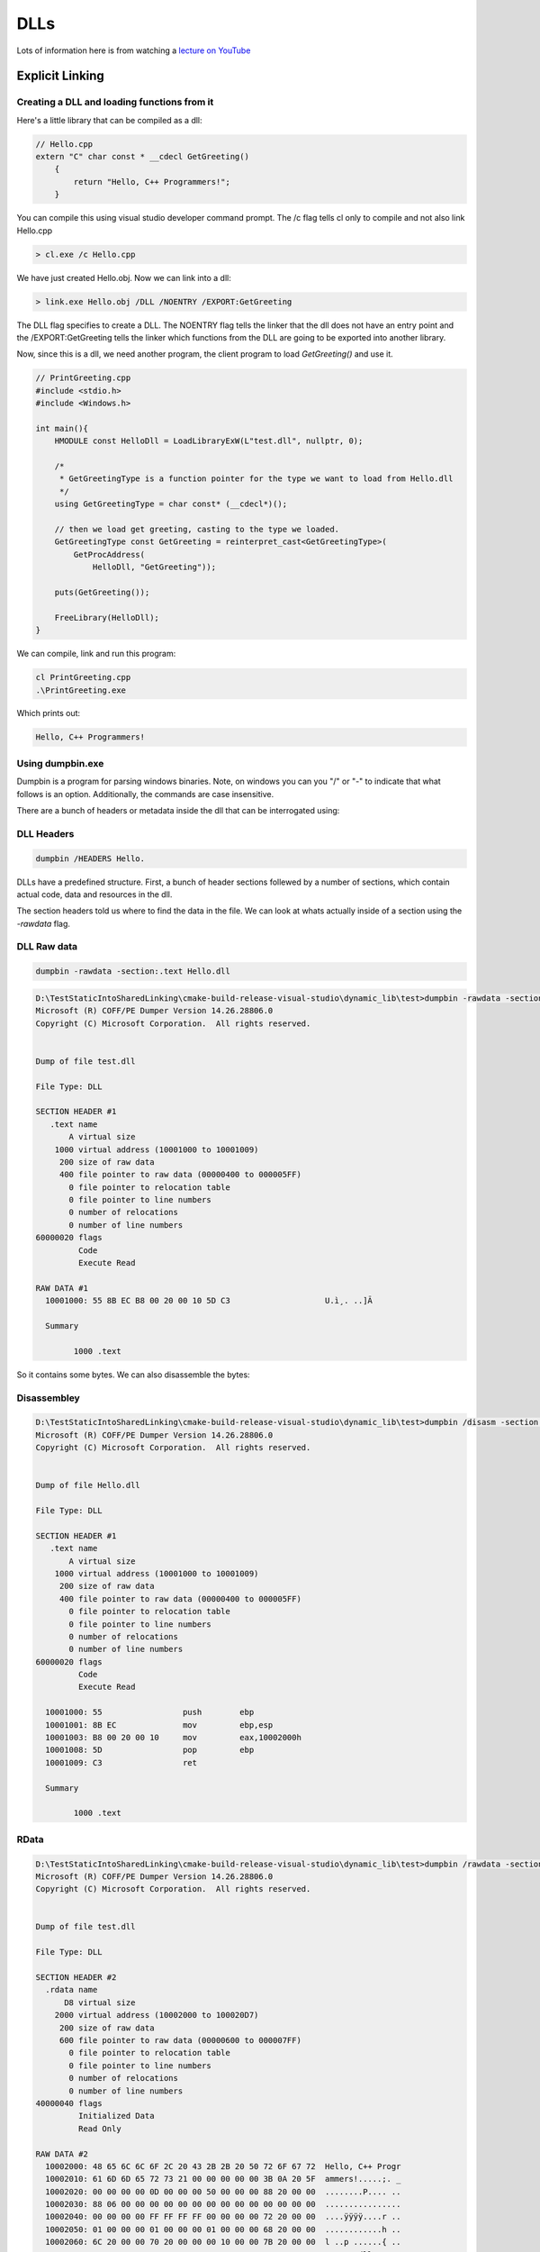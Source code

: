 =====
DLLs
=====

Lots of information here is from watching a `lecture on YouTube <https://www.youtube.com/watch?v=JPQWQfDhICA>`_

Explicit Linking
=================

Creating a DLL and loading functions from it
--------------------------------------------
.. _dlls:

Here's a little library that can be compiled as a dll:

.. code-block:: c++

    // Hello.cpp
    extern "C" char const * __cdecl GetGreeting()
        {
            return "Hello, C++ Programmers!";
        }

You can compile this using visual studio developer command prompt. The /c flag tells cl only to compile and not also link Hello.cpp

.. code-block:: cmd

    > cl.exe /c Hello.cpp

We have just created Hello.obj. Now we can link into a dll:

.. code-block:: cmd

    > link.exe Hello.obj /DLL /NOENTRY /EXPORT:GetGreeting

The DLL flag specifies to create a DLL. The NOENTRY flag tells the linker that the dll
does not have an entry point and the /EXPORT:GetGreeting tells the linker which functions from the DLL
are going to be exported into another library.

Now, since this is a dll, we need another program, the client program to load `GetGreeting()`
and use it.

.. code-block:: c++

    // PrintGreeting.cpp
    #include <stdio.h>
    #include <Windows.h>

    int main(){
        HMODULE const HelloDll = LoadLibraryExW(L"test.dll", nullptr, 0);

        /*
         * GetGreetingType is a function pointer for the type we want to load from Hello.dll
         */
        using GetGreetingType = char const* (__cdecl*)();

        // then we load get greeting, casting to the type we loaded.
        GetGreetingType const GetGreeting = reinterpret_cast<GetGreetingType>(
            GetProcAddress(
                HelloDll, "GetGreeting"));

        puts(GetGreeting());

        FreeLibrary(HelloDll);
    }

We can compile, link and run this program:

.. code-block:: powershell

    cl PrintGreeting.cpp
    .\PrintGreeting.exe

Which prints out:

.. code-block::

    Hello, C++ Programmers!



Using dumpbin.exe
-----------------

Dumpbin is a program for parsing windows binaries. Note, on windows you can
you "/" or "-" to indicate that what follows is an option. Additionally,
the commands are case insensitive.

There are a bunch of headers or metadata inside the dll that can be
interrogated using:

DLL Headers
-------------

.. code-block:: powershell

    dumpbin /HEADERS Hello.

DLLs have a predefined structure. First, a bunch of header sections follewed by
a number of sections, which contain actual code, data and resources in the dll.

The section headers told us where to find the data in the file. We can look at
whats actually inside of a section using the `-rawdata` flag.


DLL Raw data
------------

.. code-block:: PowerShellLexer

    dumpbin -rawdata -section:.text Hello.dll

.. code-block::

    D:\TestStaticIntoSharedLinking\cmake-build-release-visual-studio\dynamic_lib\test>dumpbin -rawdata -section:.text test.dll
    Microsoft (R) COFF/PE Dumper Version 14.26.28806.0
    Copyright (C) Microsoft Corporation.  All rights reserved.


    Dump of file test.dll

    File Type: DLL

    SECTION HEADER #1
       .text name
           A virtual size
        1000 virtual address (10001000 to 10001009)
         200 size of raw data
         400 file pointer to raw data (00000400 to 000005FF)
           0 file pointer to relocation table
           0 file pointer to line numbers
           0 number of relocations
           0 number of line numbers
    60000020 flags
             Code
             Execute Read

    RAW DATA #1
      10001000: 55 8B EC B8 00 20 00 10 5D C3                    U.ì¸. ..]Ã

      Summary

            1000 .text


So it contains some bytes. We can also disassemble the bytes:

Disassembley
------------


.. code-block:: powershell

    D:\TestStaticIntoSharedLinking\cmake-build-release-visual-studio\dynamic_lib\test>dumpbin /disasm -section:.text Hello.dll
    Microsoft (R) COFF/PE Dumper Version 14.26.28806.0
    Copyright (C) Microsoft Corporation.  All rights reserved.


    Dump of file Hello.dll

    File Type: DLL

    SECTION HEADER #1
       .text name
           A virtual size
        1000 virtual address (10001000 to 10001009)
         200 size of raw data
         400 file pointer to raw data (00000400 to 000005FF)
           0 file pointer to relocation table
           0 file pointer to line numbers
           0 number of relocations
           0 number of line numbers
    60000020 flags
             Code
             Execute Read

      10001000: 55                 push        ebp
      10001001: 8B EC              mov         ebp,esp
      10001003: B8 00 20 00 10     mov         eax,10002000h
      10001008: 5D                 pop         ebp
      10001009: C3                 ret

      Summary

            1000 .text



RData
------

.. code-block:: powershell

    D:\TestStaticIntoSharedLinking\cmake-build-release-visual-studio\dynamic_lib\test>dumpbin /rawdata -section:.rdata test.dll
    Microsoft (R) COFF/PE Dumper Version 14.26.28806.0
    Copyright (C) Microsoft Corporation.  All rights reserved.


    Dump of file test.dll

    File Type: DLL

    SECTION HEADER #2
      .rdata name
          D8 virtual size
        2000 virtual address (10002000 to 100020D7)
         200 size of raw data
         600 file pointer to raw data (00000600 to 000007FF)
           0 file pointer to relocation table
           0 file pointer to line numbers
           0 number of relocations
           0 number of line numbers
    40000040 flags
             Initialized Data
             Read Only

    RAW DATA #2
      10002000: 48 65 6C 6C 6F 2C 20 43 2B 2B 20 50 72 6F 67 72  Hello, C++ Progr
      10002010: 61 6D 6D 65 72 73 21 00 00 00 00 00 3B 0A 20 5F  ammers!.....;. _
      10002020: 00 00 00 00 0D 00 00 00 50 00 00 00 88 20 00 00  ........P.... ..
      10002030: 88 06 00 00 00 00 00 00 00 00 00 00 00 00 00 00  ................
      10002040: 00 00 00 00 FF FF FF FF 00 00 00 00 72 20 00 00  ....ÿÿÿÿ....r ..
      10002050: 01 00 00 00 01 00 00 00 01 00 00 00 68 20 00 00  ............h ..
      10002060: 6C 20 00 00 70 20 00 00 00 10 00 00 7B 20 00 00  l ..p ......{ ..
      10002070: 00 00 74 65 73 74 2E 64 6C 6C 00 47 65 74 47 72  ..test.dll.GetGr
      10002080: 65 65 74 69 6E 67 00 00 00 00 00 00 00 10 00 00  eeting..........
      10002090: 0A 00 00 00 2E 74 65 78 74 24 6D 6E 00 00 00 00  .....text$mn....
      100020A0: 00 20 00 00 40 00 00 00 2E 72 64 61 74 61 00 00  . ..@....rdata..
      100020B0: 40 20 00 00 48 00 00 00 2E 65 64 61 74 61 00 00  @ ..H....edata..
      100020C0: 88 20 00 00 50 00 00 00 2E 72 64 61 74 61 24 7A  . ..P....rdata$z
      100020D0: 7A 7A 64 62 67 00 00 00                          zzdbg...

      Summary

            1000 .rdata

Note that we can see where our string is stored. Moreover, the locations of the Export
and Debug directories are also located in here.

DLL Exports
-------------

The export directory defines the public service of the dll, all the things
that other dlls or exes can use from this dll. We can look at these with:

.. code-block:: powershell

    D:\TestStaticIntoSharedLinking\cmake-build-release-visual-studio\dynamic_lib\test>dumpbin -exports test.dll
    Microsoft (R) COFF/PE Dumper Version 14.26.28806.0
    Copyright (C) Microsoft Corporation.  All rights reserved.


    Dump of file test.dll

    File Type: DLL

      Section contains the following exports for test.dll

        00000000 characteristics
        FFFFFFFF time date stamp
            0.00 version
               1 ordinal base
               1 number of functions
               1 number of names

        ordinal hint RVA      name

              1    0 00001000 GetGreeting

      Summary

            1000 .rdata
            1000 .reloc
            1000 .text

    D:\TestStaticIntoSharedLinking\cmake-build-release-visual-studio\dynamic_lib\test>


To reiterate, this command lists the functions that other dlls can import into
their program for use using `LoadLibrary`

DLL Depencencies
----------------

.. code-block:: powershell

    D:\TestStaticIntoSharedLinking\cmake-build-release-visual-studio\dynamic_lib\test> dumpbin -dependents PrintGreeting.exe
    Microsoft (R) COFF/PE Dumper Version 14.26.28806.0
    Copyright (C) Microsoft Corporation.  All rights reserved.


    Dump of file PrintGreeting.exe

    File Type: EXECUTABLE IMAGE

      Image has the following dependencies:

        KERNEL32.dll

      Summary

            2000 .data
            6000 .rdata
            1000 .reloc
            D000 .text



DLL Imports
------------


.. code-block:: powershell

    D:\TestStaticIntoSharedLinking\cmake-build-release-visual-studio\dynamic_lib\test>dumpbin -imports PrintGreeting.exe
    Microsoft (R) COFF/PE Dumper Version 14.26.28806.0
    Copyright (C) Microsoft Corporation.  All rights reserved.


    Dump of file PrintGreeting.exe

    File Type: EXECUTABLE IMAGE

      Section contains the following imports:

        KERNEL32.dll
                    40E000 Import Address Table
                    4133AC Import Name Table
                         0 time date stamp
                         0 Index of first forwarder reference

                      1AB FreeLibrary
                      2AE GetProcAddress
                      3C3 LoadLibraryExW
                      44D QueryPerformanceCounter
                      218 GetCurrentProcessId
                      21C GetCurrentThreadId
                      2E9 GetSystemTimeAsFileTime
                      363 InitializeSListHead
                      37F IsDebuggerPresent
                      5AD UnhandledExceptionFilter
                      56D SetUnhandledExceptionFilter
                      2D0 GetStartupInfoW
                      386 IsProcessorFeaturePresent
                      278 GetModuleHandleW
                      217 GetCurrentProcess
                      58C TerminateProcess
                      611 WriteConsoleW
                      4D3 RtlUnwind
                      261 GetLastError
                      532 SetLastError
                      131 EnterCriticalSection
                      3BD LeaveCriticalSection
                      110 DeleteCriticalSection
                      35F InitializeCriticalSectionAndSpinCount
                      59E TlsAlloc
                      5A0 TlsGetValue
                      5A1 TlsSetValue
                      59F TlsFree
                      462 RaiseException
                      2D2 GetStdHandle
                      612 WriteFile
                      274 GetModuleFileNameW
                      15E ExitProcess
                      277 GetModuleHandleExW
                      1D6 GetCommandLineA
                      1D7 GetCommandLineW
                      24E GetFileType
                      345 HeapAlloc
                      349 HeapFree
                      175 FindClose
                      17B FindFirstFileExW
                      18C FindNextFileW
                      38B IsValidCodePage
                      1B2 GetACP
                      297 GetOEMCP
                      1C1 GetCPInfo
                      3EF MultiByteToWideChar
                      5FE WideCharToMultiByte
                      237 GetEnvironmentStringsW
                      1AA FreeEnvironmentStringsW
                      514 SetEnvironmentVariableW
                      54A SetStdHandle
                      2D7 GetStringTypeW
                       9B CompareStringW
                      3B1 LCMapStringW
                      2B4 GetProcessHeap
                      24C GetFileSizeEx
                      523 SetFilePointerEx
                      1EA GetConsoleCP
                      1FC GetConsoleMode
                      34E HeapSize
                      34C HeapReAlloc
                      19F FlushFileBuffers
                       86 CloseHandle
                       CB CreateFileW
                      109 DecodePointer

      Summary

            2000 .data
            6000 .rdata
            1000 .reloc
            D000 .text




Implicit Linking
================

Before, we use explicit linking to LoadLibrary and GetProcAddress
for specific functions from the library we were using. Now we look at implicit
linking.

Where explicit linking means you physically load the library in your program,
with implicit linking you are providing a *.lib file, which contains the
information needed for a program to implicitely link. Remember that this .lib
is not the same as that produced when building a static library. Instead, it
is a stub file that gets used to create function pointers automatically.

We want this to work:

.. code-block:: C++

    // PrintGreetingImplicityLinking.cpp
    #include <stdio.h>

    extern "C" const char* __cdecl GetGreeting();

    int main(){
        puts(GetGreeting());
    }

You can use

.. code-block:: powershell

    dumpbin -all Hello.lib

To look in detail at the *lib file. It gives us information such as
which functions are available for linking, where they live etc.

We can compile and link:

.. code-block:: powershell

    D:\TestStaticIntoSharedLinking\cmake-build-release-visual-studio\dynamic_lib\test>cl -c PrintGreetingImplicityLinking.cpp
    Microsoft (R) C/C++ Optimizing Compiler Version 19.26.28806 for x86
    Copyright (C) Microsoft Corporation.  All rights reserved.

    PrintGreetingImplicityLinking.cpp

    D:\TestStaticIntoSharedLinking\cmake-build-release-visual-studio\dynamic_lib\test>link PrintGreetingImplicityLinking.obj Hello.lib
    Microsoft (R) Incremental Linker Version 14.26.28806.0
    Copyright (C) Microsoft Corporation.  All rights reserved.

    D:\TestStaticIntoSharedLinking\cmake-build-release-visual-studio\dynamic_lib\test>PrintGreetingImplicityLinking.exe
    Hello, C++ Programmers!


We can look at its dependents:

.. code-block:: powershell

    D:\TestStaticIntoSharedLinking\cmake-build-release-visual-studio\dynamic_lib\test>dumpbin /dependents PrintGreetingImplicityLinking.exe
    Microsoft (R) COFF/PE Dumper Version 14.26.28806.0
    Copyright (C) Microsoft Corporation.  All rights reserved.


    Dump of file PrintGreetingImplicityLinking.exe

    File Type: EXECUTABLE IMAGE

      Image has the following dependencies:

        Hello.dll
        KERNEL32.dll

      Summary

            2000 .data
            6000 .rdata
            1000 .reloc
            D000 .text


Relealing that our PrintGreetingImplicitlLinking.exe depends on both Hello.dll and
KERNEL32.dll, where our explicitely linked program only depended on KERNEL32.dll.


We can check our imports:

.. code-block:: powershell

    D:\TestStaticIntoSharedLinking\cmake-build-release-visual-studio\dynamic_lib\test>dumpbin /imports PrintGreetingImplicityLinking.exe
    Microsoft (R) COFF/PE Dumper Version 14.26.28806.0
    Copyright (C) Microsoft Corporation.  All rights reserved.


    Dump of file PrintGreetingImplicityLinking.exe

    File Type: EXECUTABLE IMAGE

      Section contains the following imports:

        Hello.dll
                    40E000 Import Address Table
                    4133A0 Import Name Table
                         0 time date stamp
                         0 Index of first forwarder reference

                        0 GetGreeting

        KERNEL32.dll
                    40E008 Import Address Table
                    4133A8 Import Name Table
                         0 time date stamp
                         0 Index of first forwarder reference

                      44D QueryPerformanceCounter
                      218 GetCurrentProcessId
                      21C GetCurrentThreadId
                      2E9 GetSystemTimeAsFileTime
                      363 InitializeSListHead
                      37F IsDebuggerPresent
                      5AD UnhandledExceptionFilter
                      56D SetUnhandledExceptionFilter
                      2D0 GetStartupInfoW
                      386 IsProcessorFeaturePresent
                      278 GetModuleHandleW
                      217 GetCurrentProcess
                      58C TerminateProcess
                      611 WriteConsoleW
                      4D3 RtlUnwind
                      261 GetLastError
                      532 SetLastError
                      131 EnterCriticalSection
                      3BD LeaveCriticalSection
                      110 DeleteCriticalSection
                      35F InitializeCriticalSectionAndSpinCount
                      59E TlsAlloc
                      5A0 TlsGetValue
                      5A1 TlsSetValue
                      59F TlsFree
                      1AB FreeLibrary
                      2AE GetProcAddress
                      3C3 LoadLibraryExW
                      462 RaiseException
                      2D2 GetStdHandle
                      612 WriteFile
                      274 GetModuleFileNameW
                      15E ExitProcess
                      277 GetModuleHandleExW
                      1D6 GetCommandLineA
                      1D7 GetCommandLineW
                      24E GetFileType
                      345 HeapAlloc
                      349 HeapFree
                      175 FindClose
                      17B FindFirstFileExW
                      18C FindNextFileW
                      38B IsValidCodePage
                      1B2 GetACP
                      297 GetOEMCP
                      1C1 GetCPInfo
                      3EF MultiByteToWideChar
                      5FE WideCharToMultiByte
                      237 GetEnvironmentStringsW
                      1AA FreeEnvironmentStringsW
                      514 SetEnvironmentVariableW
                      54A SetStdHandle
                      2D7 GetStringTypeW
                       9B CompareStringW
                      3B1 LCMapStringW
                      2B4 GetProcessHeap
                      24C GetFileSizeEx
                      523 SetFilePointerEx
                      1EA GetConsoleCP
                      1FC GetConsoleMode
                      34E HeapSize
                      34C HeapReAlloc
                      19F FlushFileBuffers
                       86 CloseHandle
                       CB CreateFileW
                      109 DecodePointer

      Summary

            2000 .data
            6000 .rdata
            1000 .reloc
            D000 .text

Which indicates that we import our GetGreeting function from Hello.lib/Hello.dll.

Exporting from a DLL
====================

We create a new example to work with.

.. code-block:: C++

    // Numbers.cpp
    extern "C" int GetOne() {return 1;}
    extern "C" int GetTwo() {return 2;}
    extern "C" int GetThree() {return 3;}

Lets compile:

.. code-block:: powershell

    cl -c Numbers.cpp

We have 4 options for exporting these function to make them available for

Export flag command line
-------------------------

So far we've been using Export.

.. code-block:: powershell

    D:\TestStaticIntoSharedLinking\cmake-build-release-visual-studio\dynamic_lib\test>link Numbers.obj /NOENTRY /DLL /EXPORT:GetOne /EXPORT:GetTwo /EXPORT:GetThree
    Microsoft (R) Incremental Linker Version 14.26.28806.0
    Copyright (C) Microsoft Corporation.  All rights reserved.

       Creating library Numbers.lib and object Numbers.exp

    D:\TestStaticIntoSharedLinking\cmake-build-release-visual-studio\dynamic_lib\test>dumpbin /exports Numbers.dll
    Microsoft (R) COFF/PE Dumper Version 14.26.28806.0
    Copyright (C) Microsoft Corporation.  All rights reserved.


    Dump of file Numbers.dll

    File Type: DLL

      Section contains the following exports for Numbers.dll

        00000000 characteristics
        FFFFFFFF time date stamp
            0.00 version
               1 ordinal base
               3 number of functions
               3 number of names

        ordinal hint RVA      name

              1    0 00001000 GetOne
              2    1 00001020 GetThree
              3    2 00001010 GetTwo

      Summary

            1000 .rdata
            1000 .text

We can also export under alias's.

.. code-block:: powershell

    D:\TestStaticIntoSharedLinking\cmake-build-release-visual-studio\dynamic_lib\test>link Numbers.obj /NOENTRY /DLL /EXPORT:GetOne /EXPORT:GetTwo /EXPORT:GetThree /EXPORT:GetOnePlusTwo=GetThree
    Microsoft (R) Incremental Linker Version 14.26.28806.0
    Copyright (C) Microsoft Corporation.  All rights reserved.

       Creating library Numbers.lib and object Numbers.exp

    D:\TestStaticIntoSharedLinking\cmake-build-release-visual-studio\dynamic_lib\test>dumpbin /exports Numbers.dll
    Microsoft (R) COFF/PE Dumper Version 14.26.28806.0
    Copyright (C) Microsoft Corporation.  All rights reserved.


    Dump of file Numbers.dll

    File Type: DLL

      Section contains the following exports for Numbers.dll

        00000000 characteristics
        FFFFFFFF time date stamp
            0.00 version
               1 ordinal base
               4 number of functions
               4 number of names

        ordinal hint RVA      name

              1    0 00001000 GetOne
              2    1 00001020 GetOnePlusTwo
              3    2 00001020 GetThree
              4    3 00001010 GetTwo

      Summary

            1000 .rdata
            1000 .text


.. note::

    GetOnePlusTwo and GetThree are the same function with a different name. They are at the same
    memory address.


Using a def file
-----------------

In a new file, Numbers.def, put the following:

.. code-block:: powershell

    LIBRARY Numbers
    EXPORTS
            GetOne
            GetTwo PRIVATE
            GetOnePlusTwo=GetThree




Now we can link with :

.. code-block:: powershell

    D:\TestStaticIntoSharedLinking\cmake-build-release-visual-studio\dynamic_lib\test>link Numbers.obj /DLL /NOENTRY /DEF:Numbers.def
    Microsoft (R) Incremental Linker Version 14.26.28806.0
    Copyright (C) Microsoft Corporation.  All rights reserved.

       Creating library Numbers.lib and object Numbers.exp

    D:\TestStaticIntoSharedLinking\cmake-build-release-visual-studio\dynamic_lib\test>dumpbin /exports Numbers.lib
    Microsoft (R) COFF/PE Dumper Version 14.26.28806.0
    Copyright (C) Microsoft Corporation.  All rights reserved.


    Dump of file Numbers.lib

    File Type: LIBRARY

         Exports

           ordinal    name

                      _GetOne
                      _GetOnePlusTwo

      Summary

              C3 .debug$S
              14 .idata$2
              14 .idata$3
               4 .idata$4
               4 .idata$5
               C .idata$6




Inside your code
----------------

.. _declspec:

Another option is to declare exports inside your code. Take a look at Numbers2.cpp.

.. code-block:: C++

    extern "C" __declspec(dllexport) int GetOne() { return 1;}
    extern "C" __declspec(dllexport) int GetTwo() { return 2;}
    extern "C" __declspec(dllexport) int GetThree() { return 3;}

We use __declspec(export) to do that same as what we were previously doing on the command line.
The

.. code-block:: powershell

    D:\TestStaticIntoSharedLinking\cmake-build-release-visual-studio\dynamic_lib\test>cl -c Numbers2.cpp
    Microsoft (R) C/C++ Optimizing Compiler Version 19.26.28806 for x86
    Copyright (C) Microsoft Corporation.  All rights reserved.

    Numbers2.cpp

    D:\TestStaticIntoSharedLinking\cmake-build-release-visual-studio\dynamic_lib\test>dumpbin /EXPORTS Numbers2.dll
    Microsoft (R) COFF/PE Dumper Version 14.26.28806.0
    Copyright (C) Microsoft Corporation.  All rights reserved.


    Dump of file Numbers2.dll

    File Type: DLL

      Section contains the following exports for Numbers2.dll

        00000000 characteristics
        FFFFFFFF time date stamp
            0.00 version
               1 ordinal base
               3 number of functions
               3 number of names

        ordinal hint RVA      name

              1    0 00001000 GetOne
              2    1 00001020 GetThree
              3    2 00001010 GetTwo

      Summary

            1000 .rdata
            1000 .text



Declspec export merely tells the compiler to pretend that it got the exports from the
command line. They do the same job but its more convenient.

Pragma
------

Pragma directives can also be used to achieve the same, though this is not often used.
So Numbers3.cpp looks like this.

.. code-block::c++

    extern "C" int GetOne() { return 1;}
    extern "C" int GetTwo() { return 2;}
    extern "C" int GetThree() { return 3;}

    #pragma comment(linker, "/export:GetOne")
    #pragma comment(linker, "/export:GetTwo")
    #pragma comment(linker, "/export:GetThree")



What happens when we load a DLL?
=================================

There are 5 steps, basically:

    1. Find the dll (Hello.dll)
    2. Map Hello.dll into memory
    3. Load any DLLs on which Hello.dll depends
    4. Bind imports from DLLs on which Hello.dll depends
    5. Call the entry point for Hello.dll to let it initialize itself.


Find the DLL
------------

When we do

.. code-block:: cpp

    HMODULE HelloDll = LoadLibraryExW(L"Hello.dll", nullptr, o);

How does the loader know where to find `Hello.dll`?

If we passed an absolute path to `LoadLibraryExW`, this is easy as if its
there it'll be loaded, if not it'll fail. Note, you can load the same library
into the same script from two different drives (C Vs D), but not two
libraries with the same name from the same drive.

If its not an absolute path then the first thing that happens is the loader
will look to see whether the dll is a system dll. These are always loaded
from the same place for security. These are well known to the OS and the same
version of the library will always be loaded. For instance, kernel32.dll or
ole32.dll. This mechanism prevents dll hijacking.

If the dll is not in this small list of libraries, the loader will continue with
the search process. This is the search process:

    1. The directory from which the application is loaded
    2. The system directoy (C:\Windows\System32\ or C\:Windows\SysWOW64\)
    3. The 16-bit system directory (C:\Windows\System\)
    4. The Windows Directory (C:\Windows\)
    5. The current directory
    6. The directories listed in %PATH% environment variable.

Once found, the search stops.

This process is highly customizable. For instance:

    1. DLL Redirection (.local)
    2. Side-by-size components
    3. add to %PATH%
    4. AddDllDirectory
    5. LoadLibraryEx Flags

Do some googling on these.


Map the DLL into Memory
-----------------------

The loader needs to

    1. Open the DLL file and read the image size
    2. Allocate a contiguous, page aligned block of memory of that size
    3. Copy the contents of each section into the appropriate area of that block of memory

Relocation
----------
DLLs have a preferred base address. If the dll does not get loaded into its preferred base
address then the pointers in the dll will be pointing to random slots of memory.
Relocation fixes this.



Load Dependencies and Bind Imports
-----------------------------------
For each DLL dependency:
    1. load the DLL
    2. Get the required imports to fill out the function pointer tables.


Initialize the DLL
---------------------

DLLs have an optional entry point where it can do some initialization. Conventially
this is called `DllMain` but can be called anything.

Here is the signature.

.. code-block:: C++

    BOOL WINAPI DllMain(HINSTANCE instance, DWORD reason, LPVOID reserved);

Where:

    - instance = the DLL handle returned from LoadLibrary
    - reason = indication of why the loaded is calling the entry point
        - DLL_PROCESS_ATTACH = Called once, when DLL is loaded
        - DLL_PROCESS_DETACH = Called once, when DLL is unloaded
        - DLL_THREAD_ATTACH = Called each time a thread starts running
        - DLL_THREAD_DETACH = Called each time a thread stops running
    - reserve = more information for process attach or detach.

Returns True or False depending on load success.

Calls to DllMain are syncronized by a gloval lock called the Loader Lock. So
only 1 thread can be initializing a dll at one time.



Debugging DLL Load Failures
-----------------------------

What if Hello.dll did not exist? Then you would get an error.
How do you debug this?

One way is to use a program called gflags.

Here I deleted Hello.dll. Now when we run a program that uses Hello.dll we get
and error.


.. code-block::powershell

    D:\TestStaticIntoSharedLinking\cmake-build-release-visual-studio\dynamic_lib\test>PrintGreetingImplicityLinking.exe



Importing
-----------

We've already seen `__declspec(dllexport)` which is used inside our source files to
allow other programs access to the public interface. `__declspec(dllimport)` also exists,
and this is used inside programs that `use` a dll.

For instance, see `NumbersCaller.cpp`.

.. code-block::powershell

    extern "C" __declspec(dllimport) int GetOne();
    extern "C" __declspec(dllimport) int GetTwo();
    extern "C" __declspec(dllimport) int GetThree();

The `__declspec(dllimport)` statement tells the compiler than this function
is going to be imported. This is more efficient because the compiler can
do things a little differently.


Exporting Data
--------------

You can export variables as well as functions. When you do this you need
to use __declspec(dllimport).


Exporting C++ classes
-----------------------

This is possible. When you use `__declspec(dllexport)` on a class, rather
than a function, all the members of the class get exported.

However, You are NOT recommended to do exports on classes. You are too dependent on
a compiler. This will be hard to debug and will probably do wrong.












